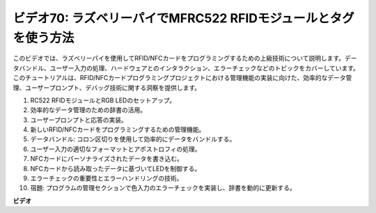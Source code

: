ビデオ70: ラズベリーパイでMFRC522 RFIDモジュールとタグを使う方法
=======================================================================================

このビデオでは、ラズベリーパイを使用してRFID/NFCカードをプログラミングするための上級技術について説明します。データバンドル、ユーザー入力の処理、ハードウェアとのインタラクション、エラーチェックなどのトピックをカバーしています。このチュートリアルは、RFID/NFCカードプログラミングプロジェクトにおける管理機能の実装に向けた、効率的なデータ管理、ユーザープロンプト、デバッグ技術に関する洞察を提供します。

#. RC522 RFIDモジュールとRGB LEDのセットアップ。
#. 効率的なデータ管理のための辞書の活用。
#. ユーザープロンプトと応答の実装。
#. 新しいRFID/NFCカードをプログラミングするための管理機能。
#. データバンドル: コロン区切りを使用して効率的にデータをバンドルする。
#. ユーザー入力の適切なフォーマットとアポストロフィの処理。
#. NFCカードにパーソナライズされたデータを書き込む。
#. NFCカードから読み取ったデータに基づいてLEDを制御する。
#. エラーチェックの重要性とエラーハンドリングの技術。
#. 宿題: プログラムの管理セクションで色入力のエラーチェックを実装し、辞書を動的に更新する。

**ビデオ**

.. raw:: html

    <iframe width="700" height="500" src="https://www.youtube.com/embed/P58Xv9Q3f60?si=HK_TAmxyw1Xr90Qf" title="YouTube video player" frameborder="0" allow="accelerometer; autoplay; clipboard-write; encrypted-media; gyroscope; picture-in-picture; web-share" allowfullscreen></iframe>

